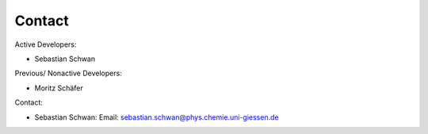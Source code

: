 Contact
=======

Active Developers:

* Sebastian Schwan

Previous/ Nonactive Developers:

* Moritz Schäfer

Contact:

* Sebastian Schwan: Email: sebastian.schwan@phys.chemie.uni-giessen.de
